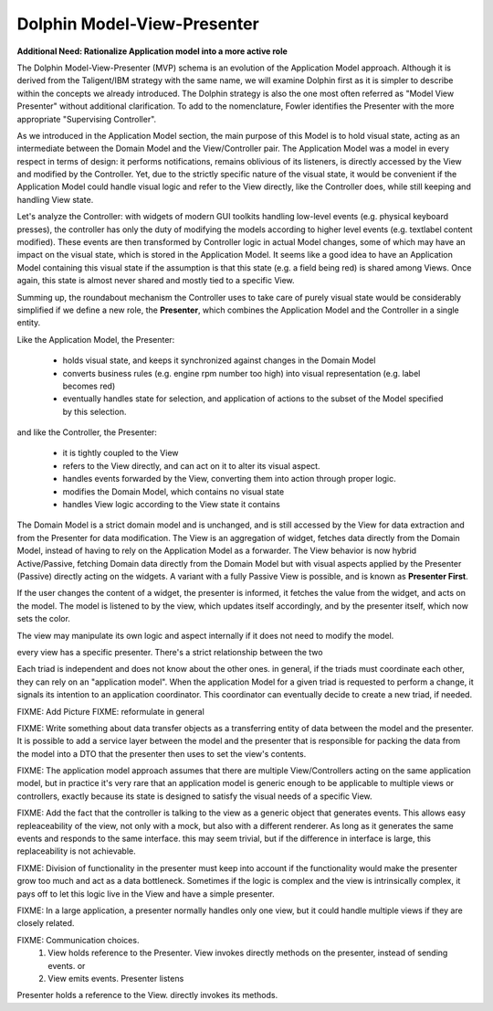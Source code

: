 Dolphin Model-View-Presenter
----------------------------

**Additional Need: Rationalize Application model into a more active role**

.. image:: ../_static/images/ModelViewPresenter/mvc_vs_mvp.png

The Dolphin Model-View-Presenter (MVP) schema is an evolution of 
the Application Model approach. Although it is derived from the Taligent/IBM
strategy with the same name, we will examine Dolphin first as it is simpler to
describe within the concepts we already introduced. The Dolphin strategy is
also the one most often referred as "Model View Presenter" without additional
clarification. To add to the nomenclature, Fowler identifies the Presenter
with the more appropriate "Supervising Controller".

As we introduced in the Application Model section, the main purpose of this
Model is to hold visual state, acting as an intermediate between the Domain
Model and the View/Controller pair. The Application Model was a model in every
respect in terms of design: it performs notifications, remains oblivious of
its listeners, is directly accessed by the View and modified by the Controller.
Yet, due to the strictly specific nature of the visual state, it would be
convenient if the Application Model could handle visual logic and refer to the
View directly, like the Controller does, while still keeping and handling View
state.

Let's analyze the Controller: with widgets of modern GUI toolkits handling
low-level events (e.g. physical keyboard presses), the controller has only the
duty of modifying the models according to higher level events (e.g. textlabel
content modified). These events are then transformed by Controller logic in
actual Model changes, some of which may have an impact on the visual state,
which is stored in the Application Model. It seems like a good idea to have an
Application Model containing this visual state if the assumption is that this
state (e.g. a field being red) is shared among Views. Once again, this state
is almost never shared and mostly tied to a specific View.

Summing up, the roundabout mechanism the Controller uses to take care
of purely visual state would be considerably simplified if we define
a new role, the **Presenter**, which combines the Application Model and the 
Controller in a single entity. 

Like the Application Model, the Presenter:
    
    - holds visual state, and keeps it synchronized against changes in the
      Domain Model
    - converts business rules (e.g. engine rpm number too high)
      into visual representation (e.g. label becomes red)
    - eventually handles state for selection, and application of actions
      to the subset of the Model specified by this selection.

and like the Controller, the Presenter:

    - it is tightly coupled to the View
    - refers to the View directly, and can act on it to alter its 
      visual aspect.
    - handles events forwarded by the View, converting them into action through proper logic.
    - modifies the Domain Model, which contains no visual state
    - handles View logic according to the View state it contains

The Domain Model is a strict domain model and is unchanged, and is still accessed by the View for data
extraction and from the Presenter for data modification. The View 
is an aggregation of widget, fetches data directly from the Domain Model, instead of having to rely
on the Application Model as a forwarder. The View behavior is now hybrid
Active/Passive, fetching Domain data directly from the Domain Model but with
visual aspects applied by the Presenter (Passive) directly acting on the
widgets. A variant with a fully Passive View is possible, and is known as
**Presenter First**.

If the user changes the content of a widget, the presenter is informed, it fetches the value
from the widget, and acts on the model.  The model is listened to by the view, which updates
itself accordingly, and by the presenter itself, which now sets the color.

The view may manipulate its own logic and aspect internally if it does not need to modify the
model.

every view has a specific presenter. There's a strict relationship between the two

Each triad is independent and does not know about the other ones. in general,
if the triads must coordinate each other, they can rely on an "application
model". When the application Model for a given triad is requested to perform a
change, it signals its intention to an application coordinator. This
coordinator can eventually decide to create a new triad, if needed.




FIXME: Add Picture
FIXME: reformulate in general

FIXME: Write something about data transfer objects as a transferring entity of data between the
model and the presenter. It is possible to add a service layer between the
model and the presenter that is responsible for packing the data from the model
into a DTO that the presenter then uses to set the view's contents.

FIXME: The application model approach assumes that there are multiple View/Controllers acting on the
same application model, but in practice it's very rare that an application model is generic enough
to be applicable to multiple views or controllers, exactly because its state is designed to satisfy 
the visual needs of a specific View.


FIXME: Add the fact that the controller is talking to the view as a generic object that generates
events. This allows easy repleaceability of the view, not only with a mock, but also with a different
renderer. As long as it generates the same events and responds to the same interface. this may seem
trivial, but if the difference in interface is large, this replaceability is not achievable.

FIXME: Division of functionality in the presenter must keep into account if the functionality would make
the presenter grow too much and act as a data bottleneck. Sometimes if the logic is complex and the view is
intrinsically complex, it pays off to let this logic live in the View and have a simple presenter.


FIXME: In a large application, a presenter normally handles only one view, but it could
handle multiple views if they are closely related.

FIXME: Communication choices.
 1) View holds reference to the Presenter. View invokes directly methods on the presenter, instead of sending events. or
 2) View emits events. Presenter listens

Presenter holds a reference to the View. directly invokes its methods.

